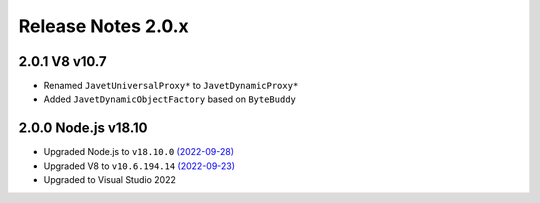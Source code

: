 ===================
Release Notes 2.0.x
===================

2.0.1 V8 v10.7
--------------

* Renamed ``JavetUniversalProxy*`` to ``JavetDynamicProxy*``
* Added ``JavetDynamicObjectFactory`` based on ``ByteBuddy``

2.0.0 Node.js v18.10
--------------------

* Upgraded Node.js to ``v18.10.0`` `(2022-09-28) <https://github.com/nodejs/node/blob/main/doc/changelogs/CHANGELOG_V18.md#18.10.0>`_
* Upgraded V8 to ``v10.6.194.14`` `(2022-09-23) <https://v8.dev/blog/v8-release-106>`_
* Upgraded to Visual Studio 2022

